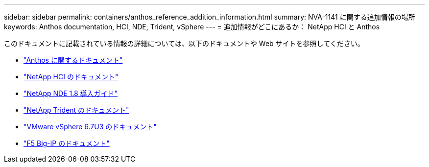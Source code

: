 ---
sidebar: sidebar 
permalink: containers/anthos_reference_addition_information.html 
summary: NVA-1141 に関する追加情報の場所 
keywords: Anthos documentation, HCI, NDE, Trident, vSphere 
---
= 追加情報がどこにあるか： NetApp HCI と Anthos


[role="lead"]
このドキュメントに記載されている情報の詳細については、以下のドキュメントや Web サイトを参照してください。

* https://cloud.google.com/anthos/docs/["Anthos に関するドキュメント"]
* https://www.netapp.com/us/documentation/hci.aspx["NetApp HCI のドキュメント"]
* https://docs.netapp.com/us-en/hci/docs/task_hci_getstarted.html["NetApp NDE 1.8 導入ガイド"]
* https://netapp-trident.readthedocs.io/en/stable-v21.04/["NetApp Trident のドキュメント"]
* https://docs.vmware.com/en/VMware-vSphere/index.html["VMware vSphere 6.7U3 のドキュメント"]
* https://www.f5.com/services/resources["F5 Big-IP のドキュメント"]

